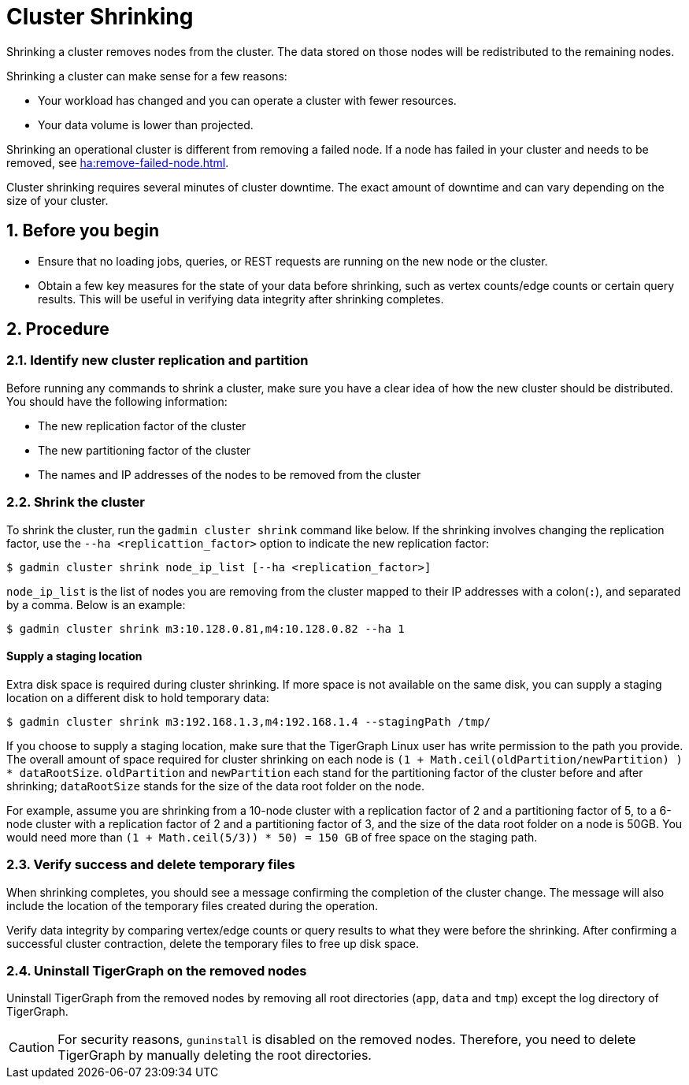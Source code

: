= Cluster Shrinking
:sectnums:

Shrinking a cluster removes nodes from the cluster. The data stored on those nodes will be redistributed to the remaining nodes.

Shrinking a cluster can make sense for a few reasons:

* Your workload has changed and you can operate a cluster with fewer resources.
* Your data volume is lower than projected.

Shrinking an operational cluster is different from removing a failed node.
If a node has failed in your cluster and needs to be removed, see xref:ha:remove-failed-node.adoc[].

Cluster shrinking requires several minutes of cluster downtime.
The exact amount of downtime and can vary depending on the size of your cluster.

== Before you begin

* Ensure that no loading jobs, queries, or REST requests are running on the new node or the cluster.
* Obtain a few key measures for the state of your data before shrinking, such as vertex counts/edge counts or certain query results. This will be useful in verifying data integrity after shrinking completes.

== Procedure

=== Identify new cluster replication and partition

Before running any commands to shrink a cluster, make sure you have a clear idea of how the new cluster should be distributed. You should have the following information:

* The new replication factor of the cluster
* The new partitioning factor of the cluster
* The names and IP addresses of the nodes to be removed from the cluster

=== Shrink the cluster

To shrink the cluster, run the `gadmin cluster shrink` command like below. If the shrinking involves changing the replication factor, use the `--ha <replicattion_factor>` option to indicate the new replication factor:

[source,bash]
----
$ gadmin cluster shrink node_ip_list [--ha <replication_factor>]
----

`node_ip_list` is the list of nodes you are removing from the cluster mapped to their IP addresses with a colon(`:`), and separated by a comma. Below is an example:

[source,bash]
----
$ gadmin cluster shrink m3:10.128.0.81,m4:10.128.0.82 --ha 1
----

[discrete]
==== Supply a staging location

Extra disk space is required during cluster shrinking. If more space is not available on the same disk, you can supply a staging location on a different disk to hold temporary data:

[source,bash]
----
$ gadmin cluster shrink m3:192.168.1.3,m4:192.168.1.4 --stagingPath /tmp/
----

If you choose to supply a staging location, make sure that the TigerGraph Linux user has write permission to the path you provide. The overall amount of space required for cluster shrinking on each node is `(1 + Math.ceil(oldPartition/newPartition) ) * dataRootSize`. `oldPartition` and `newPartition` each stand for the partitioning factor of the cluster before and after shrinking; `dataRootSize` stands for the size of the data root folder on the node.

For example, assume you are shrinking from a 10-node cluster with a replication factor of 2 and a partitioning factor of 5, to a 6-node cluster with a replication factor of 2 and a partitioning factor of 3, and the size of the data root folder on a node is 50GB.
You would need more than `(1 + Math.ceil(5/3)) * 50) = 150 GB` of free space on the staging path.

=== Verify success and delete temporary files

When shrinking completes, you should see a message confirming the completion of the cluster change. The message will also include the location of the temporary files created during the operation.

Verify data integrity by comparing vertex/edge counts or query results to what they were before the shrinking. After confirming a successful cluster contraction, delete the temporary files to free up disk space.

=== Uninstall TigerGraph on the removed nodes

Uninstall TigerGraph from the removed nodes by removing all root directories (`app`, `data` and `tmp`) except the log directory of TigerGraph.

[CAUTION]
====
For security reasons, `guninstall` is disabled on the removed nodes. Therefore, you need to delete TigerGraph by manually deleting the root directories.
====
